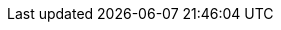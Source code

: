 :version:                7.7.1
////
bare_version never includes -alpha or -beta
////
:bare_version:           7.7.1
:logstash_version:       7.7.1
:elasticsearch_version:  7.7.1
:kibana_version:         7.7.1
:apm_server_version:     7.7.1
:branch:                 7.7
:minor-version:          7.7
:major-version:          7.x
:prev-major-version:     6.x
:ecs_version:            1.4

//////////
release-state can be: released | prerelease | unreleased
//////////

:release-state:          released

////
APM Agent versions
////
:apm-go-branch:         1.x
:apm-java-branch:       1.x
:apm-rum-branch:        5.x
:apm-node-branch:       3.x
:apm-py-branch:         5.x
:apm-ruby-branch:       3.x
:apm-dotnet-branch:     1.8
